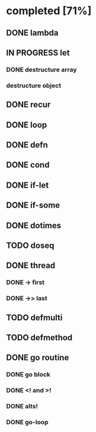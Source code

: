 * completed [71%]
** DONE lambda
:LOGBOOK:
- State "DONE"       from "TODO"       [2015-06-07 Sun 00:45]
:END:
** IN PROGRESS let
:LOGBOOK:  
- State "IN PROGRESS" from "TODO"       [2015-06-13 Sat 23:24]
:END:      
*** DONE destructure array
:LOGBOOK:  
- State "DONE"       from ""           [2015-06-20 Sat 15:19]
:END:      
*** destructure object
** DONE recur
:LOGBOOK:  
- State "DONE"       from "IN PROGRESS" [2015-06-19 Fri 13:58]
- State "IN PROGRESS" from "TODO"       [2015-06-14 Sun 22:38]
:END:      
** DONE loop
:LOGBOOK:  
- State "DONE"       from "TODO"       [2015-06-20 Sat 15:19]
:END:      
** DONE defn
:LOGBOOK:
- State "DONE"       from "TODO"       [2015-06-07 Sun 00:45]
:END:
** DONE cond
:LOGBOOK:  
- State "DONE"       from "TODO"       [2015-08-03 Mon 13:48]
:END:      
** DONE if-let
:LOGBOOK:  
- State "DONE"       from "TODO"       [2015-08-03 Mon 15:23]
:END:      
** DONE if-some
:LOGBOOK:  
- State "DONE"       from "TODO"       [2015-08-03 Mon 15:34]
:END:      
** DONE dotimes
:LOGBOOK:  
- State "DONE"       from "TODO"       [2015-08-03 Mon 15:07]
:END:      
** TODO doseq
** DONE thread
:LOGBOOK:  
- State "DONE"       from "TODO"       [2015-08-01 Sat 23:14]
:END:      
*** DONE -> first
:LOGBOOK:  
- State "DONE"       from ""           [2015-08-01 Sat 23:16]
:END:      
*** DONE ->> last
:LOGBOOK:  
- State "DONE"       from ""           [2015-08-01 Sat 23:16]
:END:      
** TODO defmulti
** TODO defmethod
** DONE go routine
:LOGBOOK:  
- State "DONE"       from "IN PROGRESS" [2015-08-01 Sat 21:33]
- State "IN PROGRESS" from "DONE"       [2015-08-01 Sat 10:37]
- State "DONE"       from "TODO"       [2015-08-01 Sat 10:31]
:END:      
*** DONE go block
:LOGBOOK:  
- State "DONE"       from ""           [2015-08-01 Sat 10:38]
:END:      
*** DONE <! and >!
:LOGBOOK:  
- State "DONE"       from ""           [2015-08-01 Sat 10:38]
:END:      
*** DONE alts!
:LOGBOOK:  
- State "DONE"       from ""           [2015-08-01 Sat 11:07]
:END:      
*** DONE go-loop
:LOGBOOK:  
- State "DONE"       from ""           [2015-08-01 Sat 21:33]
:END:      
